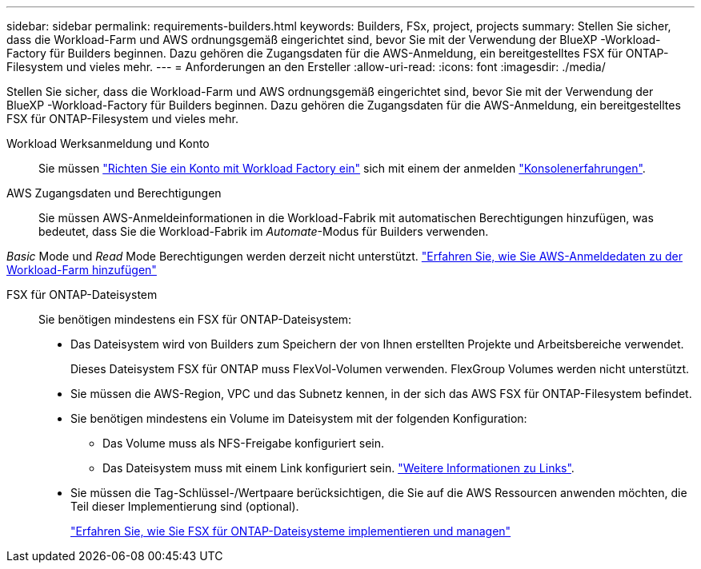 ---
sidebar: sidebar 
permalink: requirements-builders.html 
keywords: Builders, FSx, project, projects 
summary: Stellen Sie sicher, dass die Workload-Farm und AWS ordnungsgemäß eingerichtet sind, bevor Sie mit der Verwendung der BlueXP -Workload-Factory für Builders beginnen. Dazu gehören die Zugangsdaten für die AWS-Anmeldung, ein bereitgestelltes FSX für ONTAP-Filesystem und vieles mehr. 
---
= Anforderungen an den Ersteller
:allow-uri-read: 
:icons: font
:imagesdir: ./media/


[role="lead"]
Stellen Sie sicher, dass die Workload-Farm und AWS ordnungsgemäß eingerichtet sind, bevor Sie mit der Verwendung der BlueXP -Workload-Factory für Builders beginnen. Dazu gehören die Zugangsdaten für die AWS-Anmeldung, ein bereitgestelltes FSX für ONTAP-Filesystem und vieles mehr.

Workload Werksanmeldung und Konto:: Sie müssen https://docs.netapp.com/us-en/workload-setup-admin/sign-up-saas.html["Richten Sie ein Konto mit Workload Factory ein"^] sich mit einem der anmelden https://docs.netapp.com/us-en/workload-setup-admin/console-experiences.html["Konsolenerfahrungen"^].
AWS Zugangsdaten und Berechtigungen:: Sie müssen AWS-Anmeldeinformationen in die Workload-Fabrik mit automatischen Berechtigungen hinzufügen, was bedeutet, dass Sie die Workload-Fabrik im _Automate_-Modus für Builders verwenden.


_Basic_ Mode und _Read_ Mode Berechtigungen werden derzeit nicht unterstützt. https://docs.netapp.com/us-en/workload-setup-admin/add-credentials.html["Erfahren Sie, wie Sie AWS-Anmeldedaten zu der Workload-Farm hinzufügen"^]

FSX für ONTAP-Dateisystem:: Sie benötigen mindestens ein FSX für ONTAP-Dateisystem:
+
--
* Das Dateisystem wird von Builders zum Speichern der von Ihnen erstellten Projekte und Arbeitsbereiche verwendet.
+
Dieses Dateisystem FSX für ONTAP muss FlexVol-Volumen verwenden. FlexGroup Volumes werden nicht unterstützt.

* Sie müssen die AWS-Region, VPC und das Subnetz kennen, in der sich das AWS FSX für ONTAP-Filesystem befindet.
* Sie benötigen mindestens ein Volume im Dateisystem mit der folgenden Konfiguration:
+
** Das Volume muss als NFS-Freigabe konfiguriert sein.
** Das Dateisystem muss mit einem Link konfiguriert sein. https://docs.netapp.com/us-en/workload-fsx-ontap/links-overview.html["Weitere Informationen zu Links"^].


* Sie müssen die Tag-Schlüssel-/Wertpaare berücksichtigen, die Sie auf die AWS Ressourcen anwenden möchten, die Teil dieser Implementierung sind (optional).
+
https://docs.netapp.com/us-en/workload-fsx-ontap/create-file-system.html["Erfahren Sie, wie Sie FSX für ONTAP-Dateisysteme implementieren und managen"^]



--

